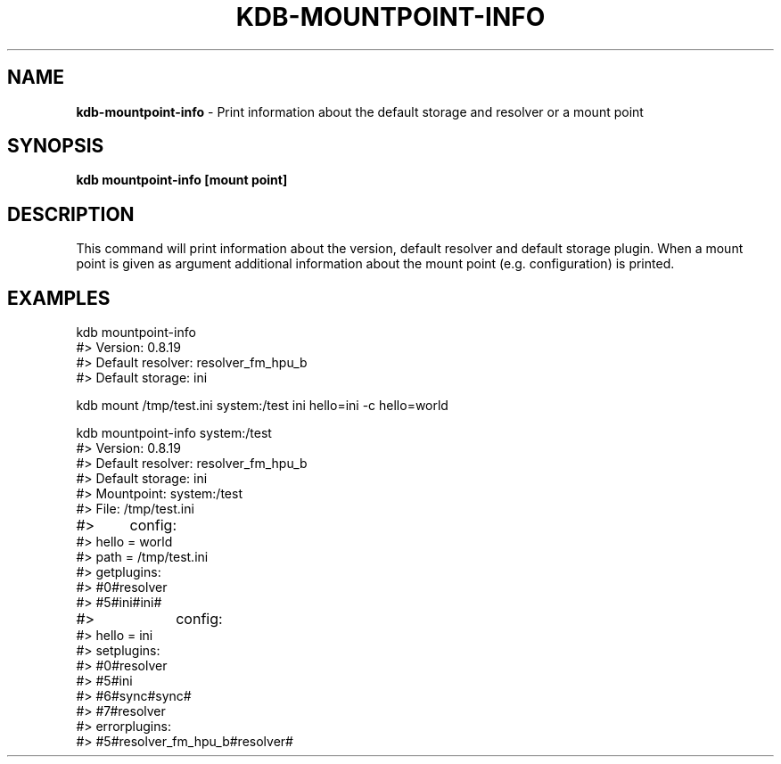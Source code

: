 .\" generated with Ronn-NG/v0.10.1
.\" http://github.com/apjanke/ronn-ng/tree/0.10.1.pre1
.TH "KDB\-MOUNTPOINT\-INFO" "" "November 2021" ""
.SH "NAME"
\fBkdb\-mountpoint\-info\fR \- Print information about the default storage and resolver or a mount point
.SH "SYNOPSIS"
\fBkdb mountpoint\-info [mount point]\fR
.SH "DESCRIPTION"
This command will print information about the version, default resolver and default storage plugin\. When a mount point is given as argument additional information about the mount point (e\.g\. configuration) is printed\.
.SH "EXAMPLES"
.nf
kdb mountpoint\-info
#> Version: 0\.8\.19
#> Default resolver: resolver_fm_hpu_b
#> Default storage: ini

kdb mount /tmp/test\.ini system:/test ini hello=ini \-c hello=world

kdb mountpoint\-info system:/test
#> Version: 0\.8\.19
#> Default resolver: resolver_fm_hpu_b
#> Default storage: ini
#> Mountpoint: system:/test
#> File: /tmp/test\.ini
#>	   config:
#>         hello = world
#>         path = /tmp/test\.ini
#> getplugins:
#>         #0#resolver
#>         #5#ini#ini#
#>		   config:
#>                 hello = ini
#> setplugins:
#>         #0#resolver
#>         #5#ini
#>         #6#sync#sync#
#>         #7#resolver
#> errorplugins:
#>         #5#resolver_fm_hpu_b#resolver#
.fi

